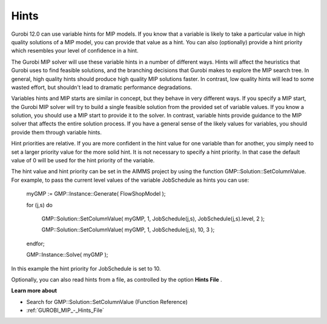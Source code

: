 .. _GUROBI_Hints:


Hints
=====

Gurobi 12.0 can use variable hints for MIP models. If you know that a variable is likely to take a particular value in high quality solutions of a MIP model, you can provide that value as a hint. You can also (optionally) provide a hint priority which resembles your level of confidence in a hint.



The Gurobi MIP solver will use these variable hints in a number of different ways. Hints will affect the heuristics that Gurobi uses to find feasible solutions, and the branching decisions that Gurobi makes to explore the MIP search tree. In general, high quality hints should produce high quality MIP solutions faster. In contrast, low quality hints will lead to some wasted effort, but shouldn't lead to dramatic performance degradations.



Variables hints and MIP starts are similar in concept, but they behave in very different ways. If you specify a MIP start, the Gurobi MIP solver will try to build a single feasible solution from the provided set of variable values. If you know a solution, you should use a MIP start to provide it to the solver. In contrast, variable hints provide guidance to the MIP solver that affects the entire solution process. If you have a general sense of the likely values for variables, you should provide them through variable hints.



Hint priorities are relative. If you are more confident in the hint value for one variable than for another, you simply need to set a larger priority value for the more solid hint. It is not necessary to specify a hint priority. In that case the default value of 0 will be used for the hint priority of the variable.



The hint value and hint priority can be set in the AIMMS project by using the function GMP::Solution::SetColumnValue. For example, to pass the current level values of the variable JobSchedule as hints you can use:



  myGMP := GMP::Instance::Generate( FlowShopModel );



  for (j,s) do

    GMP::Solution::SetColumnValue( myGMP, 1, JobSchedule(j,s), JobSchedule(j,s).level, 2 );

    GMP::Solution::SetColumnValue( myGMP, 1, JobSchedule(j,s), 10, 3 );

  endfor;



  GMP::Instance::Solve( myGMP );



In this example the hint priority for JobSchedule is set to 10.



Optionally, you can also read hints from a file, as controlled by the option **Hints File** .



**Learn more about** 

*	Search for GMP::Solution::SetColumnValue (Function Reference)
*	:ref:`GUROBI_MIP_-_Hints_File`  
